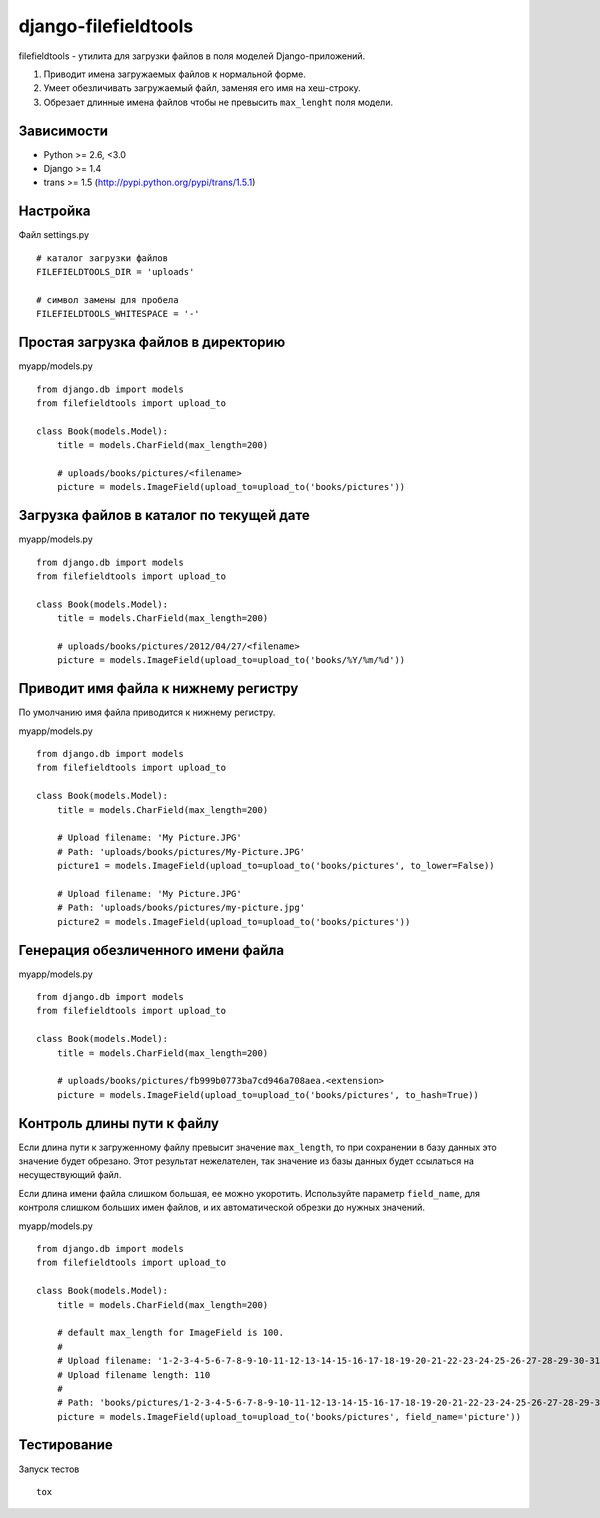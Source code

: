 =====================
django-filefieldtools
=====================


filefieldtools - утилита для загрузки файлов в поля моделей Django-приложений.

1. Приводит имена загружаемых файлов к нормальной форме.
2. Умеет обезличивать загружаемый файл, заменяя его имя на хеш-строку.
3. Обрезает длинные имена файлов чтобы не превысить ``max_lenght`` поля модели.


Зависимости
===========

* Python >= 2.6, <3.0
* Django >= 1.4
* trans >= 1.5 (http://pypi.python.org/pypi/trans/1.5.1)


Настройка
=========

Файл settings.py ::

    # каталог загрузки файлов
    FILEFIELDTOOLS_DIR = 'uploads'

    # символ замены для пробела
    FILEFIELDTOOLS_WHITESPACE = '-'


Простая загрузка файлов в директорию
====================================

myapp/models.py ::

    from django.db import models
    from filefieldtools import upload_to

    class Book(models.Model):
        title = models.CharField(max_length=200)

        # uploads/books/pictures/<filename>
        picture = models.ImageField(upload_to=upload_to('books/pictures'))


Загрузка файлов в каталог по текущей дате
=========================================

myapp/models.py ::

    from django.db import models
    from filefieldtools import upload_to

    class Book(models.Model):
        title = models.CharField(max_length=200)

        # uploads/books/pictures/2012/04/27/<filename>
        picture = models.ImageField(upload_to=upload_to('books/%Y/%m/%d'))


Приводит имя файла к нижнему регистру
=====================================

По умолчанию имя файла приводится к нижнему регистру.

myapp/models.py ::

    from django.db import models
    from filefieldtools import upload_to

    class Book(models.Model):
        title = models.CharField(max_length=200)

        # Upload filename: 'My Picture.JPG'
        # Path: 'uploads/books/pictures/My-Picture.JPG'
        picture1 = models.ImageField(upload_to=upload_to('books/pictures', to_lower=False))

        # Upload filename: 'My Picture.JPG'
        # Path: 'uploads/books/pictures/my-picture.jpg'
        picture2 = models.ImageField(upload_to=upload_to('books/pictures'))


Генерация обезличенного имени файла
===================================

myapp/models.py ::

    from django.db import models
    from filefieldtools import upload_to

    class Book(models.Model):
        title = models.CharField(max_length=200)

        # uploads/books/pictures/fb999b0773ba7cd946a708aea.<extension>
        picture = models.ImageField(upload_to=upload_to('books/pictures', to_hash=True))


Контроль длины пути к файлу
===========================

Если длина пути к загруженному файлу превысит значение ``max_length``, то при сохранении в базу данных это значение
будет обрезано. Этот результат нежелателен, так значение из базы данных будет ссылаться на несуществующий файл.

Если длина имени файла слишком большая, ее можно укоротить. Используйте параметр ``field_name``,
для контроля слишком больших имен файлов, и их автоматической обрезки до нужных значений.

myapp/models.py ::

    from django.db import models
    from filefieldtools import upload_to

    class Book(models.Model):
        title = models.CharField(max_length=200)

        # default max_length for ImageField is 100.
        #
        # Upload filename: '1-2-3-4-5-6-7-8-9-10-11-12-13-14-15-16-17-18-19-20-21-22-23-24-25-26-27-28-29-30-31-32-33-34-35-36-37-38-39-40.xls'
        # Upload filename length: 110
        #
        # Path: 'books/pictures/1-2-3-4-5-6-7-8-9-10-11-12-13-14-15-16-17-18-19-20-21-22-23-24-25-26-27-28-29-30.xls'
        picture = models.ImageField(upload_to=upload_to('books/pictures', field_name='picture'))


Тестирование
============

Запуск тестов ::

    tox

